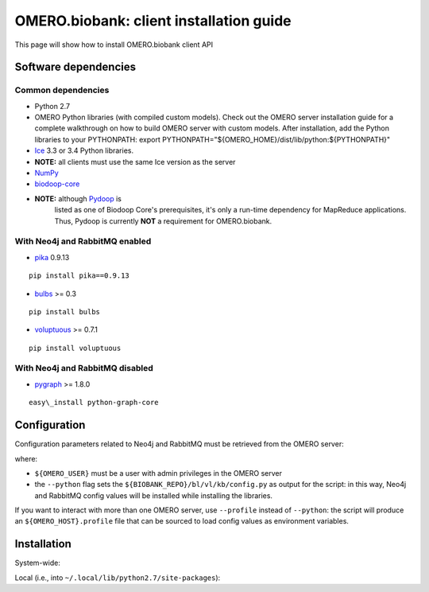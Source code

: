 OMERO.biobank: client installation guide
========================================

This page will show how to install OMERO.biobank client API


Software dependencies
---------------------

Common dependencies
~~~~~~~~~~~~~~~~~~~

-  Python 2.7
-  OMERO Python libraries (with compiled custom models). Check out the
   OMERO server installation guide for a complete walkthrough on how to
   build OMERO server with custom models. After installation, add the
   Python libraries to your PYTHONPATH:
   export PYTHONPATH="${OMERO\_HOME}/dist/lib/python:${PYTHONPATH}"
-  `Ice <http://www.zeroc.com>`__ 3.3 or 3.4 Python libraries.
-  **NOTE:** all clients must use the same Ice version as the server
-  `NumPy <http://www.numpy.org>`__
-  `biodoop-core <https://github.com/crs4/biodoop-core>`__
-  **NOTE:** although `Pydoop <http://pydoop.sourceforge.net>`__ is
    listed as one of Biodoop Core's prerequisites, it's only a run-time
    dependency for MapReduce applications. Thus, Pydoop is currently
    **NOT** a requirement for OMERO.biobank.

With Neo4j and RabbitMQ enabled
~~~~~~~~~~~~~~~~~~~~~~~~~~~~~~~

-  `pika <http://pika.readthedocs.org>`__ 0.9.13

::
 
   pip install pika==0.9.13
 

-  `bulbs <http://bulbflow.com>`__ >= 0.3

:: 
   
   pip install bulbs
 

-  `voluptuous <https://pypi.python.org/pypi/voluptuous>`__ >= 0.7.1

:: 
   
    pip install voluptuous
 

With Neo4j and RabbitMQ disabled
~~~~~~~~~~~~~~~~~~~~~~~~~~~~~~~~

-  `pygraph <https://code.google.com/p/python-graph>`__ >= 1.8.0

::

   easy\_install python-graph-core

Configuration
-------------

Configuration parameters related to Neo4j and RabbitMQ must be retrieved
from the OMERO server:

.. raw:: html

   <pre>
   $python {BIOBANK_REPO}/build_configuration.py -H ${OMERO_HOST} -U ${OMERO_USER} -P ${OMERO_PASSWD} --python
   </pre>

where:

-  ``${OMERO_USER}`` must be a user with admin privileges in the OMERO
   server
-  the ``--python`` flag sets the ``${BIOBANK_REPO}/bl/vl/kb/config.py``
   as output for the script: in this way, Neo4j and RabbitMQ config
   values will be installed while installing the libraries.

If you want to interact with more than one OMERO server, use
``--profile`` instead of ``--python``: the script will produce an
``${OMERO_HOST}.profile`` file that can be sourced to load config values
as environment variables.

Installation
------------

System-wide:

.. raw:: html

   <pre>
   sudo ${BIOBANK_REPO}/setup.py install
   </pre>

Local (i.e., into ``~/.local/lib/python2.7/site-packages``):

.. raw:: html

   <pre>
   ${BIOBANK_REPO}/setup.py install --user
   </pre>


